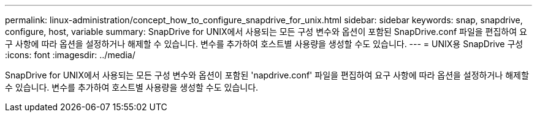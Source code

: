 ---
permalink: linux-administration/concept_how_to_configure_snapdrive_for_unix.html 
sidebar: sidebar 
keywords: snap, snapdrive, configure, host, variable 
summary: SnapDrive for UNIX에서 사용되는 모든 구성 변수와 옵션이 포함된 SnapDrive.conf 파일을 편집하여 요구 사항에 따라 옵션을 설정하거나 해제할 수 있습니다. 변수를 추가하여 호스트별 사용량을 생성할 수도 있습니다. 
---
= UNIX용 SnapDrive 구성
:icons: font
:imagesdir: ../media/


[role="lead"]
SnapDrive for UNIX에서 사용되는 모든 구성 변수와 옵션이 포함된 'napdrive.conf' 파일을 편집하여 요구 사항에 따라 옵션을 설정하거나 해제할 수 있습니다. 변수를 추가하여 호스트별 사용량을 생성할 수도 있습니다.
